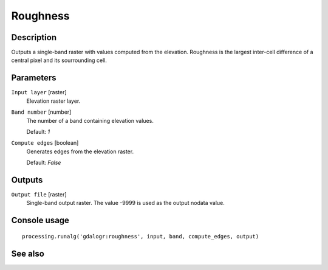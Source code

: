 Roughness
=========

Description
-----------

Outputs a single-band raster with values computed from the elevation. Roughness
is the largest inter-cell difference of a central pixel and its sourrounding cell. 

Parameters
----------

``Input layer`` [raster]
  Elevation raster layer.

``Band number`` [number]
  The number of a band containing elevation values.

  Default: *1*

``Compute edges`` [boolean]
  Generates edges from the elevation raster.

  Default: *False*

Outputs
-------

``Output file`` [raster]
  Single-band output raster. The value -9999 is used as the output nodata value.

Console usage
-------------

::

  processing.runalg('gdalogr:roughness', input, band, compute_edges, output)

See also
--------

